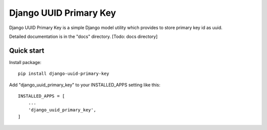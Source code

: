 =====
Django UUID Primary Key
=====

Django UUID Primary Key is a simple Django model utility which provides to store primary key id as uuid.

Detailed documentation is in the "docs" directory. [Todo: docs directory]

Quick start
-----------
Install package::

    pip install django-uuid-primary-key

Add "django_uuid_primary_key" to your INSTALLED_APPS setting like this::

    INSTALLED_APPS = [
        ...
        'django_uuid_primary_key',
    ]

